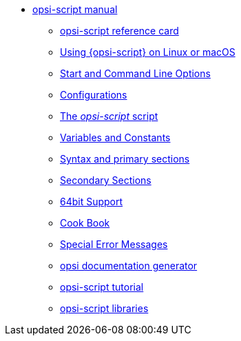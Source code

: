 * xref:opsi-script-manual.adoc[opsi-script manual]
	** xref:reference-card.adoc[opsi-script reference card]
	** xref:linux-macos.adoc[Using {opsi-script} on Linux or macOS]
	** xref:cli-params.adoc[Start and Command Line Options]
	** xref:configuration-options.adoc[Configurations]
	** xref:opsi-script-script.adoc[The _opsi-script_ script]
	** xref:var-const.adoc[Variables and Constants]
	** xref:prim-section.adoc[Syntax and primary sections]
	** xref:sec-section.adoc[Secondary Sections]
	** xref:64bit.adoc[64bit Support]
	** xref:cook-book.adoc[Cook Book]
	** xref:special-errors.adoc[Special Error Messages]
	** xref:opsi-docu-generator.adoc[opsi documentation generator]
	** xref:exercises.adoc[opsi-script tutorial]
	** xref:libraries.adoc[opsi-script libraries]
	